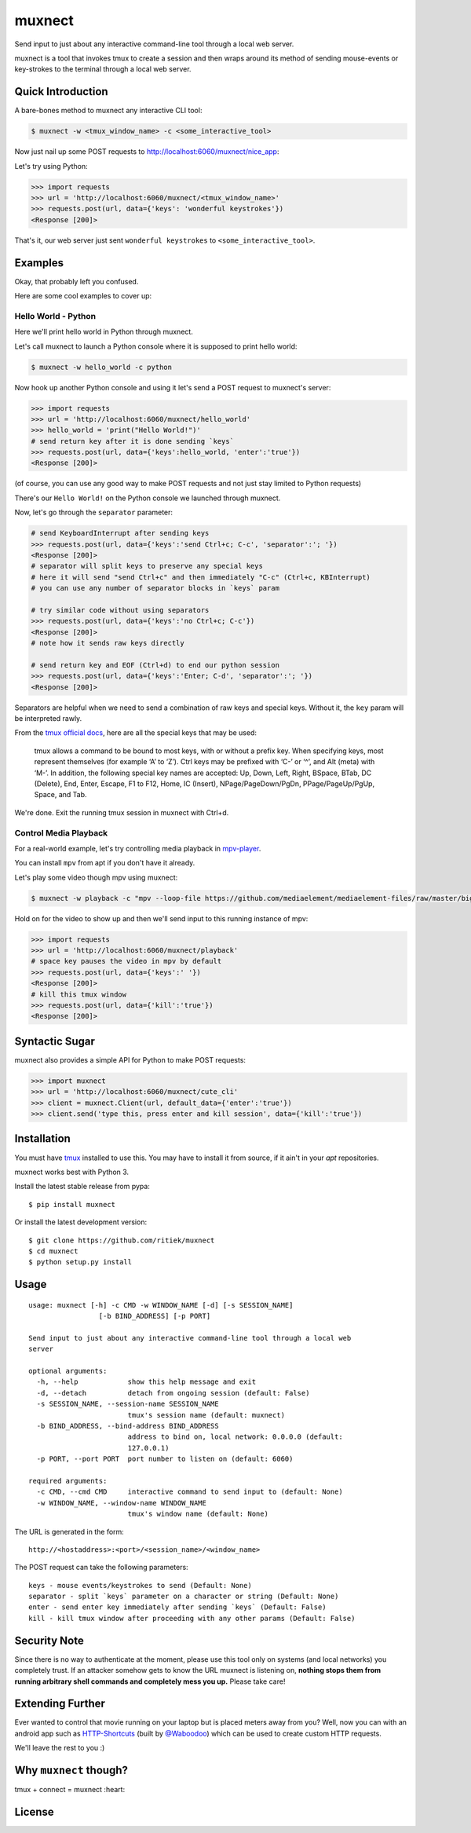 muxnect
=======

|Pypi Version| |Build Status|

Send input to just about any interactive command-line tool through a local
web server.

muxnect is a tool that invokes tmux to create a session and then wraps
around its method of sending mouse-events or key-strokes to the terminal
through a local web server.

Quick Introduction
------------------

A bare-bones method to muxnect any interactive CLI tool:

.. code:: bash

    $ muxnect -w <tmux_window_name> -c <some_interactive_tool>

Now just nail up some POST requests to
http://localhost:6060/muxnect/nice\_app:

Let's try using Python:

.. code:: python

    >>> import requests
    >>> url = 'http://localhost:6060/muxnect/<tmux_window_name>'
    >>> requests.post(url, data={'keys': 'wonderful keystrokes'})
    <Response [200]>

That's it, our web server just sent ``wonderful keystrokes`` to
``<some_interactive_tool>``.

Examples
--------

Okay, that probably left you confused.

Here are some cool examples to cover up:

Hello World - Python
~~~~~~~~~~~~~~~~~~~~

Here we'll print hello world in Python through muxnect.

Let's call muxnect to launch a Python console where it is supposed to
print hello world:

.. code:: bash

    $ muxnect -w hello_world -c python

Now hook up another Python console and using it let's send a POST
request to muxnect's server:

.. code:: python

    >>> import requests
    >>> url = 'http://localhost:6060/muxnect/hello_world'
    >>> hello_world = 'print("Hello World!")'
    # send return key after it is done sending `keys`
    >>> requests.post(url, data={'keys':hello_world, 'enter':'true'})
    <Response [200]>

(of course, you can use any good way to make POST requests and not just
stay limited to Python requests)

There's our ``Hello World!`` on the Python console we launched through
muxnect.

Now, let's go through the ``separator`` parameter:

.. code:: python

    # send KeyboardInterrupt after sending keys
    >>> requests.post(url, data={'keys':'send Ctrl+c; C-c', 'separator':'; '})
    <Response [200]>
    # separator will split keys to preserve any special keys
    # here it will send "send Ctrl+c" and then immediately "C-c" (Ctrl+c, KBInterrupt)
    # you can use any number of separator blocks in `keys` param

    # try similar code without using separators
    >>> requests.post(url, data={'keys':'no Ctrl+c; C-c'})
    <Response [200]>
    # note how it sends raw keys directly

    # send return key and EOF (Ctrl+d) to end our python session
    >>> requests.post(url, data={'keys':'Enter; C-d', 'separator':'; '})
    <Response [200]>

Separators are helpful when we need to send a combination of
raw keys and special keys. Without it, the ``key`` param will be
interpreted rawly.

From the `tmux official docs <http://man.openbsd.org/OpenBSD-current/man1/tmux.1#KEY_BINDINGS>`__,
here are all the special keys that may be used:

    tmux allows a command to be bound to most keys, with or without a prefix key.
    When specifying keys, most represent themselves (for example ‘A’ to ‘Z’).
    Ctrl keys may be prefixed with ‘C-’ or ‘^’, and Alt (meta) with ‘M-’.
    In addition, the following special key names are accepted:
    Up, Down, Left, Right, BSpace, BTab, DC (Delete), End, Enter, Escape,
    F1 to F12, Home, IC (Insert), NPage/PageDown/PgDn, PPage/PageUp/PgUp, Space, and Tab.

We're done. Exit the running tmux session in muxnect with Ctrl+d.

Control Media Playback
~~~~~~~~~~~~~~~~~~~~~~

For a real-world example, let's try controlling media playback in
`mpv-player <https://github.com/mpv-player/mpv>`__.

You can install ``mpv`` from apt if you don't have it already.

Let's play some video though mpv using muxnect:

.. code:: bash

    $ muxnect -w playback -c "mpv --loop-file https://github.com/mediaelement/mediaelement-files/raw/master/big_buck_bunny.mp4"

Hold on for the video to show up and then we'll send input to this
running instance of mpv:

.. code:: python

    >>> import requests
    >>> url = 'http://localhost:6060/muxnect/playback'
    # space key pauses the video in mpv by default
    >>> requests.post(url, data={'keys':' '})
    <Response [200]>
    # kill this tmux window
    >>> requests.post(url, data={'kill':'true'})
    <Response [200]>

Syntactic Sugar
---------------

muxnect also provides a simple API for Python to make POST requests:

.. code:: python

    >>> import muxnect
    >>> url = 'http://localhost:6060/muxnect/cute_cli'
    >>> client = muxnect.Client(url, default_data={'enter':'true'})
    >>> client.send('type this, press enter and kill session', data={'kill':'true'})

Installation
------------

You must have `tmux <https://github.com/tmux/tmux>`__ installed to use
this. You may have to install it from source, if it ain't in
your `apt` repositories.

muxnect works best with Python 3.

Install the latest stable release from pypa:

::

    $ pip install muxnect

Or install the latest development version:

::

    $ git clone https://github.com/ritiek/muxnect
    $ cd muxnect
    $ python setup.py install

Usage
-----

::

    usage: muxnect [-h] -c CMD -w WINDOW_NAME [-d] [-s SESSION_NAME]
                     [-b BIND_ADDRESS] [-p PORT]

    Send input to just about any interactive command-line tool through a local web
    server

    optional arguments:
      -h, --help            show this help message and exit
      -d, --detach          detach from ongoing session (default: False)
      -s SESSION_NAME, --session-name SESSION_NAME
                            tmux's session name (default: muxnect)
      -b BIND_ADDRESS, --bind-address BIND_ADDRESS
                            address to bind on, local network: 0.0.0.0 (default:
                            127.0.0.1)
      -p PORT, --port PORT  port number to listen on (default: 6060)

    required arguments:
      -c CMD, --cmd CMD     interactive command to send input to (default: None)
      -w WINDOW_NAME, --window-name WINDOW_NAME
                            tmux's window name (default: None)

The URL is generated in the form:

::

    http://<hostaddress>:<port>/<session_name>/<window_name>

The POST request can take the following parameters:

::

    keys - mouse events/keystrokes to send (Default: None)
    separator - split `keys` parameter on a character or string (Default: None)
    enter - send enter key immediately after sending `keys` (Default: False)
    kill - kill tmux window after proceeding with any other params (Default: False)

Security Note
-------------

Since there is no way to authenticate at the moment, please use this tool only on systems (and local networks) you completely trust. If an attacker somehow gets to know the URL muxnect is listening on, **nothing stops them from running arbitrary shell commands and completely mess you up.** Please take care!

Extending Further
-----------------

Ever wanted to control that movie running on your laptop but is placed meters away from you? Well, now you can with an android app such as `HTTP-Shortcuts <https://github.com/Waboodoo/HTTP-Shortcuts>`_ (built by `@Waboodoo <https://github.com/Waboodoo>`_) which can be used to create custom HTTP requests.

We'll leave the rest to you :)

Why ``muxnect`` though?
-----------------------

tmux + connect = muxnect :heart:

License
-------

|License|

.. |Pypi Version| image:: https://img.shields.io/pypi/v/muxnect.svg
   :target: https://pypi.org/project/muxnect/
.. |Build Status| image:: https://travis-ci.org/ritiek/muxnect.svg?branch=master
   :target: https://travis-ci.org/ritiek/muxnect
.. |License| image:: https://img.shields.io/github/license/ritiek/muxnect.svg
   :target: https://github.com/ritiek/muxnect/blob/master/LICENSE
